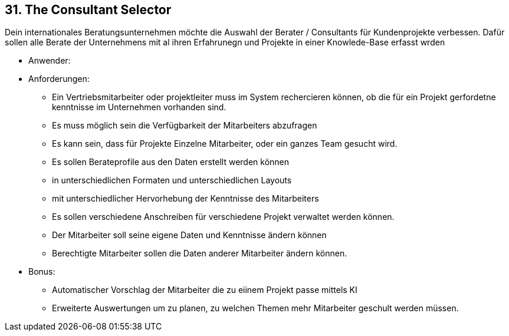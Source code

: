 [[section-kata-31]]
== 31. The Consultant Selector

Dein internationales Beratungsunternehmen möchte die Auswahl der Berater / Consultants für Kundenprojekte verbessen. Dafür sollen alle Berate der Unternehmens mit al ihren Erfahrunegn und Projekte in einer Knowlede-Base erfasst wrden

*    Anwender:
*    Anforderungen:
**        Ein Vertriebsmitarbeiter oder projektleiter muss im System rechercieren können, ob die für ein Projekt gerfordetne kenntnisse im Unternehmen vorhanden sind.
**        Es muss möglich sein die Verfügbarkeit der Mitarbeiters abzufragen
**        Es kann sein, dass für Projekte Einzelne Mitarbeiter, oder ein ganzes Team gesucht wird.
**        Es sollen Berateprofile aus den Daten erstellt werden können
**            in unterschiedlichen Formaten und unterschiedlichen Layouts
**            mit unterschiedlicher Hervorhebung der Kenntnisse des Mitarbeiters
**        Es sollen verschiedene Anschreiben für verschiedene Projekt verwaltet werden können.
**        Der Mitarbeiter soll seine eigene Daten und Kenntnisse ändern können
**        Berechtigte Mitarbeiter sollen die Daten anderer Mitarbeiter ändern können.

*    Bonus:
**        Automatischer Vorschlag der Mitarbeiter die zu eiinem Projekt passe mittels KI
**        Erweiterte Auswertungen um zu planen, zu welchen Themen mehr Mitarbeiter geschult werden müssen.
